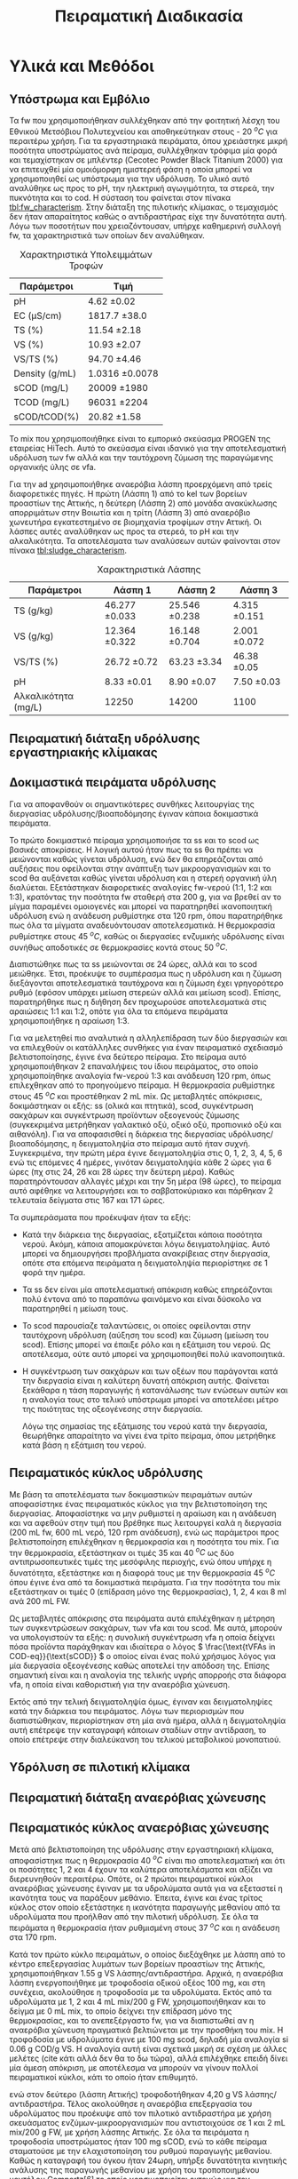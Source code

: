 #+TITLE: Πειραματική Διαδικασία

* COMMENT Επεξήγηση
Το αρχείο αυτό περιγράφει την πειραματική διαδικασία που χρησιμοποιήθηκε για όλα τα πειράματα (κεφάλαιο materials and methods). Παρακάτω υπάρχει το αρχικό και τελικό manuscript του πειραματικού από το paper για το πσχμ από το οποίο σίγουρα θα πάρω κάποια πράγματα, αλλά σε ένα βαθμό θα γίνει rewritten και σίγουρα θα έχει περισσότερες πληροφορίες.

* Υλικά και Μεθόδοι
\label{sec:materials_methods}

** Υπόστρωμα και Εμβόλιο
Τα \acrshort{fw} που χρησιμοποιήθηκαν συλλέχθηκαν από την φοιτητική λέσχη του Εθνικού Μετσόβιου Πολυτεχνείου και αποθηκεύτηκαν στους - 20 \( ^oC \) για περαιτέρω χρήση. Για τα εργαστηριακά πειράματα, όπου χρειάστηκε μικρή ποσότητα υποστρώματος ανά πείραμα, συλλέχθηκαν τρόφιμα μία φορά και τεμαχίστηκαν σε μπλέντερ (Cecotec Powder Black Titanium 2000) για να επιτευχθεί μία ομοιόμορφη ημιστερεή φάση η οποία μπορεί να χρησιμοποιηθεί ως υπόστρωμα για την υδρόλυση. Το υλικό αυτό αναλύθηκε ως προς το pH, την ηλεκτρική αγωγιμότητα, τα στερεά, την πυκνότητα και το \acrfull{cod}. Η σύσταση του φαίνεται στον πίνακα [[tbl:fw_characterism]]. Στην διάταξη της πιλοτικής κλίμακας, ο τεμαχισμός δεν ήταν απαραίτητος καθώς ο αντιδραστήρας είχε την δυνατότητα αυτή. Λόγω των ποσοτήτων που χρειαζόντουσαν, υπήρχε καθημερινή συλλογή \acrshort{fw}, τα χαρακτηριστικά των οποίων δεν αναλύθηκαν.

#+CAPTION: Χαρακτηριστικά Υπολειμμάτων Τροφών
#+NAME: tbl:fw_characterism
| Παράμετροι     | Τιμή              |
|----------------+-------------------|
| pH             | 4.62 \pm 0.02     |
| EC (μS/cm)     | 1817.7 \pm 38.0   |
| TS (%)         | 11.54 \pm 2.18    |
| VS (%)         | 10.93 \pm 2.07    |
| VS/TS (%)      | 94.70 \pm 4.46    |
| Density (g/mL) | 1.0316 \pm 0.0078 |
| sCOD (mg/L)    | 20009 \pm 1980    |
| TCOD (mg/L)    | 96031 \pm 2204    |
| sCOD/tCOD(%)   | 20.82 \pm 1.58    |

Το \acrfull{mix} που χρησιμοποιήθηκε είναι το εμπορικό σκεύασμα PROGEN της εταιρείας HiTech. Αυτό το σκεύασμα είναι ιδανικό για την αποτελεσματική υδρόλυση των \acrshort{fw} αλλά και την ταυτόχρονη ζύμωση της παραγώμενης οργανικής ύλης σε \acrshort{vfa}.

Για την \acrshort{ad} χρησιμοποιήθηκε αναερόβια λάσπη προερχόμενη από τρείς διαφορετικές πηγές. Η πρώτη (Λάσπη 1) από τo \acrfull{kel} των βορείων προαστίων της Αττικής, η δεύτερη (Λάσπη 2) από μονάδα ανακύκλωσης απορριμάτων στην Βοιωτία και η τρίτη (Λάσπη 3) από αναερόβιο χωνευτήρα εγκατεστημένο σε βιομηχανία τροφίμων στην Αττική. Οι λάσπες αυτές αναλύθηκαν ως προς τα στερεά, το pH και την αλκαλικότητα. Τα αποτελέσματα των αναλύσεων αυτών φαίνονται στον πίνακα [[tbl:sludge_characterism]]. 

#+CAPTION: Χαρακτηριστικά Λάσπης
#+NAME: tbl:sludge_characterism
| Παράμετροι          | Λάσπη 1          | Λάσπη 2          | Λάσπη 3         |
|---------------------+------------------+------------------+-----------------|
| TS (g/kg)           | 46.277 \pm 0.033 | 25.546 \pm 0.238 | 4.315 \pm 0.151 |
| VS (g/kg)           | 12.364 \pm 0.322 | 16.148 \pm 0.704 | 2.001 \pm 0.072 |
| VS/TS (%)           | 26.72 \pm 0.72   | 63.23 \pm 3.34   | 46.38 \pm 0.05  |
| pH                  | 8.33 \pm 0.01    | 8.90 \pm 0.07    | 7.50 \pm 0.03   |
| Αλκαλικότητα (mg/L) | 12250            | 14200            | 1100            |

** Πειραματική διάταξη υδρόλυσης εργαστηριακής κλίμακας

** Δοκιμαστικά πειράματα υδρόλυσης
Για να αποφανθούν οι σημαντικότερες συνθήκες λειτουργίας της διεργασίας υδρόλυσης/βιοαποδόμησης έγιναν κάποια δοκιμαστικά πειράματα.

Το πρώτο δοκιμαστικό πείραμα χρησιμοποιήσε τα \acrfull{ss} και το \acrfull{scod} ως βασικές αποκρίσεις. Η λογική αυτού ήταν πως τα \acrshort{ss} θα πρέπει να μειώνονται καθώς γίνεται υδρόλυση, ενώ δεν θα επηρεάζονται από αυξήσεις που οφείλονται στην ανάπτυξη των μικροοργανισμών και το \acrshort{scod} θα αυξάνεται καθώς γίνεται υδρόλυση και η στερεή οργανική ύλη διαλύεται. Εξετάστηκαν διαφορετικές αναλογίες \acrshort{fw}-νερού (1:1, 1:2 και 1:3), κρατόντας την ποσότητα \acrshort{fw} σταθερή στα 200 g, για να βρεθεί αν το μίγμα παραμένει ομοιογενές και μπορεί να παρατηρηθεί ικανοποιητική υδρόλυση ενώ η ανάδευση ρυθμίστηκε στα 120 rpm, όπου παρατηρήθηκε πως όλα τα μίγματα αναδευόντουσαν αποτελεσματικά. Η θερμοκρασία ρυθμίστηκε στους 45 \( ^oC \), καθώς οι διεργασίες ενζυμικής υδρόλυσης είναι συνήθως αποδοτικές σε θερμοκρασίες κοντά στους 50 \( ^oC \). 

Διαπιστώθηκε πως τα \acrfull{ss} μειώνονται σε 24 ώρες, αλλά και το \acrshort{scod} μειώθηκε. Έτσι, προέκυψε το συμπέρασμα πως η υδρόλυση και η ζύμωση διεξάγονται αποτελεσματικά ταυτόχρονα και η ζύμωση έχει γρηγορότερο ρυθμό (εφόσον υπάρχει μείωση στερεών αλλά και μείωση \acrshort{scod}). Επίσης, παρατηρήθηκε πως η διήθηση δεν προχωρούσε αποτελεσματικά στις αραιώσεις 1:1 και 1:2, οπότε για όλα τα επόμενα πειράματα χρησιμοποιήθηκε η αραίωση 1:3.

Για να μελετηθεί πιο αναλυτικά η αλληλεπίδραση των δύο διεργασιών και να επιλεχθούν οι κατάλληλες συνθήκες για έναν πειραματικό σχεδιασμό βελτιστοποίησης, έγινε ένα δεύτερο πείραμα. Στο πείραμα αυτό χρησιμοποιήθηκαν 2 επαναλήψεις του ίδιου πειράματος, στο οποίο χρησιμοποίηθηκε αναλογία \acrshort{fw}-νερού 1:3 και ανάδευση 120 rpm, όπως επιλεχθηκαν από το προηγούμενο πείραμα. Η θερμοκρασία ρυθμίστηκε στους 45 \( ^oC \) και προστέθηκαν 2 mL \acrshort{mix}. Ως μεταβλητές απόκρισεις, δοκιμάστηκαν οι εξής: \acrshort{ss} (ολικά και πτητικά), \acrshort{scod}, συγκέντρωση σακχάρων και συγκέντρωση προϊόντων οξεογενούς ζύμωσης (συγκεκριμένα μετρήθηκαν γαλακτικό οξύ, οξικό οξύ, προπιονικό οξύ και αιθανόλη). Για να αποφασισθεί η διάρκεια της διεργασίας υδρόλυσης/βιοαποδόμησης, η δειγματοληψία στο πείραμα αυτό ήταν συχνή. Συγκεκριμένα, την πρώτη μέρα έγινε δειγματοληψία στις 0, 1, 2, 3, 4, 5, 6 ενώ τις επόμενες 4 ημέρες, γινόταν δειγματοληψία κάθε 2 ώρες για 6 ώρες (πχ στις 24, 26 και 28 ώρες την δεύτερη μέρα). Καθώς παρατηρόντουσαν αλλαγές μέχρι και την 5η μέρα (98 ώρες), το πείραμα αυτό αφέθηκε να λειτουργήσει και το σαββατοκύριακο και πάρθηκαν 2 τελευταία δείγματα στις 167 και 171 ώρες.

Τα συμπεράσματα που προέκυψαν ήταν τα εξής:
- Κατά την διάρκεια της διεργασίας, εξατμίζεται κάποια ποσότητα νερού. Ακόμη, κάποια απομακρύνεται λόγω δειγματοληψίας. Αυτό μπορεί να δημιουργήσει προβλήματα ανακρίβειας στην διεργασία, οπότε στα επόμενα πειράματα η δειγματοληψία περιορίστηκε σε 1 φορά την ημέρα.
- Τα \acrshort{ss} δεν είναι μία αποτελεσματική απόκριση καθώς επηρεάζονται πολύ έντονα από το παραπάνω φαινόμενο και είναι δύσκολο να παρατηρηθεί η μείωση τους.
- Το \acrshort{scod} παρουσίαζε ταλαντώσεις, οι οποίες οφείλονται στην ταυτόχρονη υδρόλυση (αύξηση του \acrshort{scod}) και ζύμωση (μείωση του \acrshort{scod}). Επίσης μπορεί να έπαιξε ρόλο και η εξάτμιση του νερού. Ως αποτέλεσμα, ούτε αυτό μπορεί να χρησιμοποιηθεί πολύ ικανοποιητικά.
- Η συγκέντρωση των σακχάρων και των οξέων που παράγονται κατά την διεργασία είναι η καλύτερη δυνατή απόκριση αυτής. Φαίνεται ξεκάθαρα η τάση παραγωγής ή κατανάλωσης των ενώσεων αυτών και η αναλογία τους στο τελικό υπόστρωμα μπορεί να αποτελέσει μέτρο της ποιότητας της οξεογένεσης στην διεργασία.

  Λόγω της σημασίας της εξάτμισης του νερού κατά την διεργασία, θεωρήθηκε απαραίτητο να γίνει ένα τρίτο πείραμα, όπου μετρήθηκε κατά βάση η εξάτμιση του νερού.

** Πειραματικός κύκλος υδρόλυσης
Με βάση τα αποτελέσματα των δοκιμαστικών πειραμάτων αυτών αποφασίστηκε ένας πειραματικός κύκλος για την βελτιστοποίηση της διεργασίας. Αποφασίστηκε να μην ρυθμιστεί η αραίωση και η ανάδευση και να αφεθούν στην τιμή που βρέθηκε πως λειτουργεί καλά η διεργασία (200 mL \acrshort{fw}, 600 mL νερό, 120 rpm ανάδευση), ενώ ως παράμετροι προς βελτιστοποίηση επιλέχθηκαν η θερμοκρασία και η ποσότητα του \acrshort{mix}. Για την θερμοκρασία, εξετάστηκαν οι τιμές 35 και 40 \( ^oC \) ως δύο αντιπρωσοπευτικές τιμές της μεσόφιλης περιοχής, ενώ όπου υπήρχε η δυνατότητα, εξετάστηκε και η διαφορά τους με την θερμοκρασία 45 \( ^oC \) όπου έγινε ένα από τα δοκιμαστικά πειράματα. Για την ποσότητα του \acrshort{mix} εξετάστηκαν οι τιμές 0 (επίδραση μόνο της θερμοκρασίας), 1, 2, 4 και 8 ml ανά 200 mL FW. 

Ως μεταβλητές απόκρισης στα πειράματα αυτά επιλέχθηκαν η μέτρηση των συγκεντρώσεων σακχάρων, των \acrshort{vfa} και του \acrshort{scod}.  Με αυτά, μπορούν να υπολογιστούν τα εξής: η συνολική συγκέντρωση \acrshort{vfa} η οποία δείχνει πόσα προϊόντα παράχθηκαν και ιδιαίτερα ο λόγος \( \frac{\text{tVFAs in COD-eq}}{\text{sCOD}} \) ο οποίος είναι ένας πολύ χρήσιμος λόγος για μία διεργασία οξεογένεσης καθώς αποτελεί την απόδοση της. Επίσης σημαντική είναι και η αναλογία της τελικής υγρής απορροής στα διάφορα \acrshort{vfa}, η οποία είναι καθοριστική για την αναερόβια χώνευση.

Εκτός από την τελική δειγματοληψία όμως, έγιναν και δειγματοληψίες κατά την διάρκεια του πειράματος. Λόγω των περιορισμών που διαπιστώθηκαν, περιορίστηκαν στη μία ανά ημέρα, αλλά η δειγματοληψία αυτή επέτρεψε την καταγραφή κάποιων σταδίων στην αντίδραση, το οποίο επέτρεψε στην διαλεύκανση του τελικού μεταβολικού μονοπατιού.

** Υδρόλυση σε πιλοτική κλίμακα

** Πειραματική διάταξη αναερόβιας χώνευσης

** Πειραματικός κύκλος αναερόβιας χώνευσης
Μετά από βελτιστοποίηση της υδρόλυσης στην εργαστηριακή κλίμακα, αποφασίστηκε πως η θερμοκρασία 40 \( ^oC \) είναι πιο αποτελεσματική και ότι οι ποσότητες 1, 2 και 4 έχουν τα καλύτερα αποτελέσματα και αξίζει να διερευνηθούν περαιτέρω. Οπότε, οι 2 πρώτοι πειραματικοί κύκλοι αναερόβιας χώνευσης έγιναν με τα υδρολύματα αυτά για να εξεταστεί η ικανότητα τους να παράξουν μεθάνιο. Έπειτα, έγινε και ένας τρίτος κύκλος στον οποίο εξετάστηκε η ικανότητα παραγωγής μεθανίου από τα υδρολύματα που προήλθαν από την πιλοτική υδρόλυση. Σε όλα τα πειράματα η θερμοκρασία ήταν ρυθμισμένη στους 37 \( ^oC \) και η ανάδευση στα 170 rpm.

Κατά τον πρώτο κύκλο πειραμάτων, ο οποίος διεξάχθηκε με λάσπη από το κέντρο επεξεργασίας λυμάτων των βορείων προαστίων της Αττικής, χρησιμοποιήθηκαν 1.55 g VS λάσπης/αντιδραστήρα. Αρχικά, η αναερόβια λάσπη ενεργοποιήθηκε με τροφοδοσία οξικού οξέος 100 mg, και στη συνέχεια, ακολούθησε η τροφοδοσία με τα υδρολύματα. Εκτός από τα υδρολύματα με 1, 2 και 4 mL mix/200 g FW, χρησιμοποιήθηκαν και το δείγμα με 0 mL mix, το οποίο δείχνει την επίδραση μόνο της θερμοκρασίας, και το ανεπεξέργαστο \acrshort{fw}, για να διαπιστωθεί αν η αναερόβια χώνευση πραγματικά βελτιώνεται με την προσθήκη του \acrshort{mix}. Η τροφοδοσία με υδρολύματα έγινε με 100 mg \acrshort{scod}, δηλαδή μία αναλογία \acrfull{si} 0.06 g COD/g VS. Η αναλογία αυτή είναι σχετικά μικρή σε σχέση με άλλες μελέτες (cite κάτι αλλά δεν θα το δω τώρα), αλλά επιλέχθηκε επειδή δίνει μία άμεση απόκριση, με αποτέλεσμα να μπορούν να γίνουν πολλοί πειραματικοί κύκλοι, κάτι το οποίο ήταν επιθυμητό.


ενώ στον δεύτερο (λάσπη Αττικής) τροφοδοτήθηκαν 4,20 g VS λάσπης/αντιδραστήρα. Τέλος ακολούθησε η αναερόβια επεξεργασία του υδρολύματος που προέκυψε από τον πιλοτικό αντιδραστήρα με χρήση σκευάσματος ενζύμων-μικροοργανισμών που αντιστοιχούσε σε 1 και 2 mL mix/200 g FW, με χρήση λάσπης Αττικής. Σε όλα τα πειράματα η τροφοδοσία υποστρώματος ήταν 100 mg sCOD, ενώ το κάθε πείραμα σταματούσε με την ελαχιστοποίηση του ρυθμού παραγωγής μεθανίου.
Καθώς η καταγραφή του όγκου ήταν 24ωρη, υπήρξε δυνατότητα κινητικής ανάλυσης της παραγωγής μεθανίου με χρήση του τροποποιημένου μοντέλου Gompertz[6] το οποίο χρησιμοποιείται εκτενώς για τον προσδιορισμό του ρυθμού παραγωγής CH4 [4,7].


Πραγματοποιήθηκαν 2 κύκλοι για να εξεταστούν 2 διαφορετικά δείγματα μεθανογόνου λάσπης.

Ως βασικές αποκρίσεις εδώ χρησιμοποιήθηκαν η μέγιστη παραγωγή μεθανίου από κάθε δείγμα, καθώς και ο ρυθμός παραγωγής αυτού με βάση το τροποποιημένο μοντέλο Gompertz (\autoref{sec:gompertz}) εφόσον υπήρχε η δυνατότητα 24ωρής καταγραφής του φαινομένου.

** Αναλυτικές Μέθοδοι
Η μέτρηση pH έγινε με χρήση pH μέτρου (inoLab pH Level 1 pH Meter) σε ακολουθία με τις πρότυπες τεχνικές, ενότητα 4500-H^+ [cite:@aphaStandardMethodsExamination2005]. Η μέτρηση ηλεκτρικής αγωγιμότητας έγινε με τον ηλεκτροχημικό αναλυτή CONSORT C933.

Η μέτρηση των στερεών, έγινε σε ακολουθία με τις πρότυπες τεχνικές, ενότητα 2540 [cite:@aphaStandardMethodsExamination2005] . Συγκεκριμένα για τα \acrfull{ts}, έγινε ζύγιση σε προζυγισμένη κάψα μετά από ξήρανση σε φούρνο στους 75 \( ^oC \) για 1 μέρα, ενώ για να μετρηθούν τα \acrfull{vs}, έγινε ζύγιση μετά από ξήρανση σε φούρνο στους 550 \( ^oC \) για 2 ώρες. Για τα \acrfull{ss}, έγινε αρχικά διήθηση του δείγματος με χρήση προζυγισμένου φίλτρου Whatman GF/A το οποίο κατακρατάει στερεά διαμέτρου 1.6 μm και πάνω. Έπειτα, ακολουθήθηκε η ίδια διαδικασία με παραπάνω για την μέτρηση ολικών και πτητικών αιρούμενων στερεών.

Η μέτρηση του \acrshort{cod} έγινε σε ακολουθία με τις πρότυπες τεχνικές, ενότητα 5220 [cite:@aphaStandardMethodsExamination2005]. Για την μέτρηση αυτή, αρχικά γίνεται αραίωση του δείγματος ανάλογα με το αναμενόμενο \acrshort{cod}, καθώς η μέθοδος είναι αξιοπιστή σε COD από 50 εώς 1000 mg/L. Έπειτα, 2 ml του αραιωμένου δείγματος αναμιγνύονται με 2.8 ml πυκνού θειϊκού οξέος και 1.2 ml διχρωμικού καλίου και τοποθετούνται σε ειδικό φούρνο στους 150 \( ^oC \) για 2 ώρες (HACH COD Reactor 45600). Το διχρωμικό κάλιο είναι ισχυρό οξειδωτικό, ενώ το θειϊκό οξύ και η θερμοκρασία δρουν ως καταλύτες της αντίδρασης. Ανάλογα με το \acrshort{cod}, μεταβάλλεται η οξειδωτική κατάσταση του χρωμίου από +6 σε +3. Ταυτόχρονα, μεταβάλλεται το χρώμα του από πορτοκαλί σε γαλάζιο. Μετρώντας την απορρόφηση στα 600 nm μετά τις 2 ώρες, μπορεί να ποσοτικοποιηθεί η οξείδωση που διεξάχθηκε. Για να μετρηθεί το \acrshort{cod} ενός δείγματος, απαιτείται μία πρότυπη καμπύλη η οποία αντιστοιχεί την απορρόφηση αυτήν σε συγκέντρωση \acrshort{cod}. Για την μέτρηση του \acrshort{tcod} το δείγμα λαμβανόταν ως είχε, ενώ για την μέτρηση του \acrshort{scod}, το δείγμα αρχικά διηθούταν με χρήση φίλτρου Whatman. Για ορισμένα δείγματα με πολλά στερεά, γινόταν και μία φυγοκέντρηση (EBA 20, Hettich Zentrifugen σε συνθήκες 6000 rpm, 10 λεπτά) για να ολοκληρωθεί πιο γρήγορα.

Για την αλκαλικότητα ακολουθήθηκε η μέθοδος της ογκομέτρησης. Συγκεκριμένα, 20 mL δείγματος ογκομετρήθηκαν με θειϊκό οξύ κανονικότητας 0.2 Ν μέχρι το pH να φτάσει 4.5. Ο όγκος που απαιτείται (V_sulf) είναι ενδεικτικός της αλκαλικότητας. Συγκεκριμένα, ισχύει \( \text{Alkalinity} = \frac{50 \cdot 1000 \cdot 0.2 \cdot V_{sulf}}{20} \) με την αλκαλικότητα να μετριέται σε mg CaCO_3/L.  

Για την μέτρηση των σακχάρων και των πτητικών λιπαρών οξέων κατά την υδρόλυση, χρησιμοποιήθηκε μία στήλη για \acrfull{hplc} (Agilent Technologies Infinity II). Ο χρόνος παραμονής στην στήλη ήταν 45 λεπτά, ενώ η κινητή φάση (??). Οι κορυφές που ταυτοποιήθηκαν μέσω προτύπων για την στήλη είναι για τις εξής ενώσεις: γλυκόζη, φρουκτόζη, σακχαρόζη, γαλακτικό οξύ, οξικό οξύ, προπιονικό οξύ και αιθανόλη. Οι κορυφές αυτές δεν παρουσίασαν κάποια επικάλυψη και ήταν όλες αρκετά ψηλές για να μπορούν να μετρηθούν με ακρίβεια. Στα χρωματογραφήματα που προέκυψαν υπήρχαν και άλλες κορυφές, αλλά καμία δεν κρίθηκε αρκετά ψηλή ώστε να υπάρχει σημαντική ποσότητα από την κάθε ένωση.

Για την μέτρηση του παραγόμενου μεθανίου κατά την αναερόβια χώνευση χρησιμοποιήθηκε η μέθοδος της μετατόπισης του νερού.

* COMMENT Initial Manuscripts
** Τελικό version paper
Τα FW που χρησιμοποιήθηκαν συλλέχθηκαν από την φοιτητική λέσχη του Εθνικού Μετσόβιου Πολυτεχνείου και αποθηκεύτηκαν στους -20oC για περαιτέρω χρήση. Για τα εργαστηριακά πειράματα, τα τρόφιμα τεμαχίστηκαν σε μπλέντερ (Cecotec Powder Black Titanium 2000) για να επιτευχθεί μία ομοιόμορφη ημιστερεή φάση η οποία μπορεί να χρησιμοποιηθεί ως υπόστρωμα για την υδρόλυση. Στην διάταξη της πιλοτικής κλίμακας αυτό δεν ήταν απαραίτητο καθώς υπάρχει η δυνατότητα τεμαχισμού. Για την βιοαποδόμηση της οργανικής ύλης χρησιμοποιήθηκε το εμπορικό σκεύασμα ενζύμων και μικροοργανισμών PROGEN το οποίο έχει ως σκοπό την αποτελεσματική υδρόλυση του υποστρώματος αλλά και την ζύμωση της οργανικής ύλης σε VFAs. Για την ΑΧ χρησιμοποιήθηκε αναερόβια λάσπη προερχόμενη από δύο διαφορετικές πηγές: α μονάδα ανακύκλωσης απορριμμάτων Βοιωτίας και β αναερόβιο χωνευτήρα βιομηχανίας τροφίμων Αττικής. 
Τα πειράματα βιοαποδόμησης σε εργαστηριακή κλίμακα ήταν διαλείποντος έργου και έγιναν σε διάταξη με 7 διαθέσιμα δοχεία συνολικού όγκου 1L το καθένα εξοπλισμένα με αναδευτήρες και με δυνατότητα ρύθμισης της θερμοκρασίας. Οι θερμοκρασίες που εξετάστηκαν κατά τη βιοαποδόμηση ήταν 35 και 40oC. Σε κάθε δοχείο τροφοδοτήθηκαν 200 g τεμαχισμένων FW και αυτά αραιώθηκαν με 600 mL νερό για την καλύτερη ομογενοποίησή τους. Οι ποσότητες του σκευάσματος ενζύμων-μικροοργανισμών (mix) που εξετάστηκαν είναι 0 (επίδραση μόνο της θερμοκρασίας), 1, 2, 4 και 8 mL με αντίστοιχες αναλογίες υποστρώματος/εμβολίου 200, 100, 50 και 25 g υγρού FW/mL mix. Η ανάδευση ρυθμίστηκε στα 120 rpm για κάθε πείραμα και η διάρκεια του κάθε πειράματος ήταν 72 ώρες. Η απόδοση της βιοαποδόμησης εκτιμάται από την παραγωγή VFAs στο τέλος της διεργασίας.
Για τα πειράματα σε πιλοτική κλίμακα χρησιμοποιήθηκε ο πρωτότυπος αερόβιος χωνευτήρας (MyECO) χωρητικότητας 300 L. Στο εσωτερικό του αντιδραστήρα έχει τοποθετηθεί αδρανές πλαστικό πληρωτικό υλικό, για την καλύτερη διεπαφή FW και ενζύμων-μικροοργανισμών. Επίσης, διαθέτει εσωτερική ζυγαριά για την μέτρηση της μάζας της τροφοδοσίας του και ροόμετρο για την μέτρηση της παροχής νερού. Τέλος, έχει ενσωματωμένο PLC που επιτρέπει την ρύθμιση του ρυθμού τροφοδοσίας του σκευάσματος καθώς και του νερού που προστίθεται στο εσωτερικό του αντιδραστήρα αλλά και στην εκροή του για την αραίωση του τελικού προϊόντος. ΑΝΑΔΕΥΣΗ. Στα πειράματα που έγιναν εξετάστηκε η επίδραση του ρυθμού τροφοδοσίας του σκευάσματος (mL σκευάσματος/kg ξηρού FW/day) καθώς και της παροχής νερού στην υδρόλυση του FW. Η λειτουργία του αντιδραστήρα ήταν ημι-συνεχής και η τροφοδοσία γινόταν 2 φορές την ημέρα με ποσότητες 25-36 kg υγρού FW/ημέρα, ενώ το κάθε πείραμα είχε διάρκεια 5 ημέρες. Η εκροή του αντιδραστήρα συλλεγόταν σε δεξαμενή συνολικής χωρητικότητας 250 L μετά από λιποσυλλογή. Για τα πειράματα πιλοτικής κλίμακας, η βασική απόκριση του πειράματος ήταν ο λόγος διαλυτού προς ολικό COD ο οποίος δείχνει την βιοαποδομησιμότητα του υποστρώματος και κατά συνέπεια την απόδοση της υδρόλυσής του. 
Η ΑΧ πραγματοποιήθηκε σε εργαστηριακούς αντιδραστήρες διαλείποντος έργου, συνολικού όγκου 500 Ml ο καθένας. Οι αντιδραστήρες εμβολιάστηκαν αρχικά με 120 g αναερόβιας λάσπης, και στη συνέχεια πληρώθηκαν με 350 mL νερού και τοποθετήθηκαν σε υδατόλουτρο θερμοκρασίας 37oC και ανάδευσης 170 rpm. Αρχικά, η αναερόβια λάσπη ενεργοποιήθηκε με τροφοδοσία οξικού οξέος 100 mg, και στη συνέχεια, ακολούθησε η τροφοδοσία με τα υδρολύματα που προέκυψαν από τη υδρόλυση/βιοαποδόμηση των FW με 0, 1, 2 και 4 mL mix/200 g FW στους 40oC, αλλά και με ανεπεξέργαστο FW. Το παραγόμενο βιοαέριο αρχικά διοχετεύεται σε διάλυμα NaOH 1Μ όπου δεσμεύεται το διοξείδιο του άνθρακα ενώ το μεθάνιο συλλέγεται και μετριέται με την τεχνική της μετατόπισης του υγρού. Η παραγωγή μεθανίου στο χρόνο καταγράφεται με σύστημα παρακολούθησης με χρήση κάμερας. Πραγματοποιήθηκαν 2 κύκλοι πειραμάτων ΑΧ με λάσπη δυο διαφορετικών προελεύσεων. Κατά τον πρώτο κύκλο πειραμάτων (λάσπη Βοιωτίας) χρησιμοποιήθηκαν 1,55 g VS λάσπης/αντιδραστήρα, ενώ στον δεύτερο (λάσπη Αττικής) τροφοδοτήθηκαν 4,20 g VS λάσπης/αντιδραστήρα. Τέλος ακολούθησε η αναερόβια επεξεργασία του υδρολύματος που προέκυψε από τον πιλοτικό αντιδραστήρα με χρήση σκευάσματος ενζύμων-μικροοργανισμών που αντιστοιχούσε σε 1 και 2 mL mix/200 g FW, με χρήση λάσπης Αττικής. Σε όλα τα πειράματα η τροφοδοσία υποστρώματος ήταν 100 mg sCOD, ενώ το κάθε πείραμα σταματούσε με την ελαχιστοποίηση του ρυθμού παραγωγής μεθανίου.
Καθώς η καταγραφή του όγκου ήταν 24ωρη, υπήρξε δυνατότητα κινητικής ανάλυσης της παραγωγής μεθανίου με χρήση του τροποποιημένου μοντέλου Gompertz[6] το οποίο χρησιμοποιείται εκτενώς για τον προσδιορισμό του ρυθμού παραγωγής CH4 [4,7].
                                                                                         (1)
Όπου P(t) η παραγωγή μεθανίου σε χρόνο t,  η μέγιστη δυνατή παραγωγή μεθανίου,  ο μέγιστος ρυθμός παραγωγής μεθανίου και λ ο χρόνος υστέρησης.
Οι χημικές αναλύσεις πραγματοποιήθηκαν σε ακολουθία με τις Standard Methods: ολικά στερεά ενότητα 2540 Β., πτητικά στερεά, ενότητα 2540 E., pH, ενότητα 4500-H+, χημικά απαιτούμενο οξυγόνο, ενότητα 5220 C. Τα VFAs αναλύθηκαν με HPLC (Agilent Technologies 1260 Infinity II).

** Αρχικό version paper
*** Συλλογή και προεπεξεργασία υποστρώματος
Τα υπολείμματα τροφών (FW) που χρησιμοποιήθηκαν για τα πειράματα εργαστηριακής κλίμακας συλλέχθηκαν από το εστιατόριο του Εθνικού Μετσόβιου Πολυτεχνείου. Αρχικά, αντικείμενα όπως κόκκαλα, χαρτί και άλλα αφαιρέθηκαν από τα υπολείμματα. Έπειτα, τα τρόφιμα τεμαχίστηκαν σε μπλέντερ (Cecotec Powder Black Titanium 2000) για να δημιουργηθεί μία ομοιόμορφη ημιστερεή φάση η οποία μπορεί να χρησιμοποιηθεί ως υπόστρωμα για την υδρόλυση. Το υλικό αυτό αποθηκεύτηκε σε κατάψυξη στους - 20 \( ^oC \) για περαίτερω χρήση.

Για τα πειράματα πιλοτικής κλίμακας, γινόταν καθημερινή συλλογή υπολειμμάτων από το εστιατόριο για να τροφοδοτηθεί ο αντιδραστήρας, αλλά δεν χρειαζόταν κάποιος τεμαχισμός επειδή ο ίδιος ο αντιδραστήρας είχε την δυνατότητα αυτή.

*** Εμβόλιο
Για την βιοαποδόμηση της οργανικής ύλης χρησιμοποιήθηκε εμπορικό σκεύασμα ενζύμων και μικροοργανισμών (Ένζυμα PROGEN https://www.progen-enzymes.com/) το οποίο έχει ως σκοπό την αποτελεσματική υδρόλυση του υποστρώματος αλλά και την οξεογενή ζύμωση της οργανικής ύλης.

Για την αναερόβια χώνευση χρησιμοποιήθηκε λάσπη από 2 διαφορετικές πηγές (++ αλλά εγώ δεν ξέρω άλλες πληροφορίες).

*** Βιοαποδόμηση υπολειμμάτων τροφών - Εργαστηριακή Κλίμακα
Τα πειράματα βιοαποδόμησης σε εργαστηριακή κλίμακα ήταν διαλείποντος έργου και έγιναν σε όργανο το οποίο έχει 7 διαθέσιμα δοχεία συνολικού όγκου 1000 ml εξοπλισμένα με αναδευτήρες και με δυνατότητα ρύθμισης της θερμοκρασίας. Το σύστημα αυτό προσφέρει την δυνατότητα να δοκιμαστούν αρκετές συνθήκες σε κάθε πείραμα, με βασικό περιορισμό ότι η ρύθμιση της θερμοκρασίας είναι κεντρική και όλα τα δοχεία λειτουργούν στην ίδια θερμοκρασία.

(λογικά μία φωτογραφία)

Ο βασικός πειραματικός σχεδιασμός που έγινε για την βελτιστοποίηση της διεργασίας χρησιμοποιήσε 2 θερμοκρασίες της μεσόφιλης περιοχής, τους 35 \( ^oC \) και τους 40 \( ^oC \). Σε κάθε δοχείο τροφοδοτήθηκαν 200 g τεμαχισμένων υπολειμμάτων τροφών και αυτά αραιώθηκαν με 600 ml νερό. Η αραίωση αυτή επιλέχθηκε μετά από κάποια προπαρασκευαστικά πειράματα ως μία τιμή στην οποία πετυχαίνεται καλή ομοιογένια του υποστρώματος και τα στερεά δεν δημιουργούν κάποιο πρόβλημα. Κάθε δοχείο είχε προσθήκη διαφορετικής ποσότητας του σκευάσματος ενζύμων και μικροοργανισμών (μιξ) με τις τιμές που εξετάστηκαν να είναι 0 ml (επίδραση μόνο της θερμοκρασίας), 1 ml, 2 ml, 4 ml και 8 ml. Οπότε δημιουργήθηκαν αναλογίες υποστρώματος:εμβολίου 200, 100, 50 και 25 g υγρού FW ανά ml μιξ. Η ανάδευση ρυθμίστηκε στα 120 rpm για κάθε πείραμα.

*** Βιοαποδόμηση υπολειμμάτων τροφών - Πιλοτική Κλιμάκα
Για τα πειράματα σε πιλοτική κλίμακα χρησιμοποιήθηκε ο αερόβιος χωνευτήρας ORCA (https://www.feedtheorca.com/). Η λειτουργία του αντιδραστήρα ήταν ημι-συνεχής καθώς η τροφοδοσία γινόταν 2 φορές την ημέρα (μία το πρωί και μία το απόγευμα) με ποσότητα περίπου στα 30-40 kg υγρού FW/ημέρα. Η εκροή του αντιδραστήρα συλλεγόταν σε δεξαμενή συνολικής χωρητικότητας 250 L μετά από λιποσυλλογή.

Ο αντιδραστήρας έχει πληρωτικό υλικό, το οποίο επιτρέπει την πιο αποτελεσματική διεξαγωγή της αντίδρασης. Επίσης, έχει εσωτερική ζυγαριά για την μέτρηση της μάζας της τροφοδοσίας του και ροόμετρο για την μέτρηση της παροχής στην εκροή. Τέλος, έχει ένα PLC το οποίο επιτρέπει την ρύθμιση του ρυθμού τροφοδοσίας του ενζυμικού σκευάσματος καθώς και τη ρύθμιση του νερού που προστίθεται είτε στο εσωτερικό του αντιδραστήρα ή στην εκροή (για να γίνει καλύτερη αραίωση του συστήματος).

Στα πειράματα που έγιναν εξετάστηκε η επίδραση όλων αυτών των παραμέτρων.

** Αναερόβια Χώνευση
Η αναερόβια χώνευση έγινε σε εργαστηριακή κλίμακα χρησιμοποιώντας μία batch διάταξη μέτρησης του μεθανίου που μπορεί να παράξει το υδρόλυμα. Χρησιμοποιήθηκαν δοχεία συνολικού όγκου 500 ml τα οποία τοποθετήθηκαν σε θερμόλουτρο ρυθμισμένο στους 37 \( ^oC \) με ανάδευση 170 rpm. Τα δοχεία σφραγίστηκαν με σιλικόνη για να μην υπάρξουν διαρροές. Το παραγώμενο αέριο αρχικά διοχετεύεται σε διάλυμα καυστικού νατρίου για δέσμευση του διοξειδίου του άνθρακα ενώ το μεθάνιο περνάει σε μία προχοίδα όπου με μέτρηση της μετατόπισης του υγρού υπολογίζεται η παραγωγή αερίου. Η μετατόπιση αυτή καταγράφεται με χρήση κάμερας που υπάρχει στην διάταξη.

Αρχικά, η αναερόβια λάσπη ενεργοποιήθηκε με τροφοδοσία με οξικό οξύ και έπειτα έγινε τροφοδοσία με τα παραγώμενα υδρολύματα. Εκτός από τα υδρολύματα, έγινε και μία τροφοδοσία με ανεπεξέργαστο FW για να παρατηρηθεί αν η διεργασία βιοαποδόμησης βοήθησε στην πιο αποτελεσματική χώνευση. Σε όλα τα πειράματα που έγιναν, η τροφοδοσία υποστρώματος ήταν 100 mg COD. Στον κύκλο με την πρώτη λάσπη, τροφοδοτήθηκαν 1.55 g VS λάσπης, οδηγώντας σε μία αναλογία υποστρώματος:εμβολίου 0.06 ενώ στον δεύτερο τροφοδοτήθηκαν 4.2 g VS λάσπης και άρα μία αναλογία 0.02. Η αναλογίες αυτές είναι γενικά χαμηλές, με σκοπό να υπάρχει μία γρήγορη απόκριση στην τροφοδοσία και να μην παραχθεί πολύ μεγάλη ποσότητα αερίου, καθώς οι προχοίδες που χρησιμοποιούνται έχουν χωρητικότητα 50 ml.

Καθώς η καταγραφή του όγκου ήταν 24ωρη, έγινε και κινητική ανάλυση της παραγωγής μεθανίου, με χρήση του τροποποιημένου μοντέλου Gompertz [cite:@zwieteringModelingBacterialGrowth1990] το οποίο έχει χρησιμοποιηθεί εκτενώς στη βιβλιογραφία για την ανάλυση αυτή [cite:@uckunkiranEnhancingHydrolysisMethane2015; @fengEffectPrefermentationTypes2020; @hobbsEnhancingAnaerobicDigestion2018].

\begin{equation}
\tag{1}
P(t) = P_{\max } \exp \left( - \exp \left[ \frac{R_{\max }e (λ-t)}{P_{\max }} + 1 \right] \right)
\label{eqn:1}
\end{equation}

Το μοντέλο αυτό έχει τρείς παραμέτρους. Τη μέγιστη δυνατή παραγωγή μεθανίου \( P_{\max } \), τον μέγιστο ειδικό ρυθμό παραγωγής μεθανίου \( R_{\max } \) και τον χρόνο καθυστέρησης \( λ \). 

*** Αναλύσεις
Για τα πειράματα βιοαποδόμησης σε εργαστηριακή κλίμακα έγιναν μετρήσεις pH, sCOD και HPLC. Για τα πειράματα πιλοτικής κλίμακας, έγιναν μετρήσεις TS, VS, sCOD και tCOD. Για την αναερόβια χώνευση έγιναν μετρήσεις TS, VS, pH και αλκαλικότητας της λάσπης, sCOD, TS και VS του κάθε υποστρώματος και pH του τελικού υγρού μετά την χώνευση.

Η μέτρηση pH έγινε με pH probe (μοντέλο αν το ξέρουμε). Τα TS μετρήθηκαν μετά από μία ημέρα σε φούρνο στους 70 \( ^oC \) ενώ τα VS μετρήθηκαν μετά από 2 ώρες σε φούρνο στους 550 \( ^oC \). Για το COD, έγινε φασματοσκοπική ανάλυση. 2 ml του κάθε δείγματος αναμείχθηκαν με 2.8 ml θειικό οξύ και 1.2 ml διχρωμικό και αφέθηκαν για 2 ώρες στους 150 \( ^oC \). Έπειτα, με βάση την απορρόφηση του δείγματος στα 600 nm, υπολογιζόταν το COD. Για το διαλυτό COD, έγινε διήθηση με φίλτρο Whatman. Για την αλκαλικότητα έγινε ογκομέτρηση 20 ml δείγματος με θειικό οξύ κανονικότητας 0.2 N και η αλκαλικότητα υπολογίστηκε από τον όγκο του καταναλισκόμενου θειικού οξέος ως

\begin{equation}
\tag{2}
\frac{50 \cdot V_{H_2SO_4} \cdot 1000 \cdot 0.2}{20}
\label{eqn:2}
\end{equation}

Τέλος, η HPLC που έγινε είχε ως σκοπό την μέτρηση των διαλυτών σακχάρων, οξέων και αιθανόλης που υπήρχαν στα δείγματα. Ο χρόνος παραμονής στην στήλη ήταν 45 λεπτά. Ως κινητή φάση, χρησιμοποιήθηκε υπερκάθαρο νερό (νομίζω). Οι συγκεντρώσεις προσδιορίστηκαν με βάση πρότυπες καμπύλες για κάθε συστατικό από την επιφάνεια κάθε κορυφής στο χρωματογράφημα.
